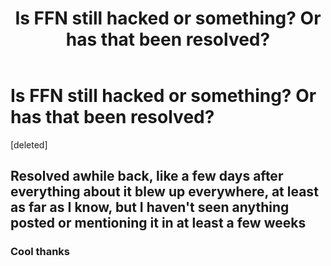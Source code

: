 #+TITLE: Is FFN still hacked or something? Or has that been resolved?

* Is FFN still hacked or something? Or has that been resolved?
:PROPERTIES:
:Score: 0
:DateUnix: 1543102078.0
:DateShort: 2018-Nov-25
:END:
[deleted]


** Resolved awhile back, like a few days after everything about it blew up everywhere, at least as far as I know, but I haven't seen anything posted or mentioning it in at least a few weeks
:PROPERTIES:
:Author: tectonictigress
:Score: 2
:DateUnix: 1543104306.0
:DateShort: 2018-Nov-25
:END:

*** Cool thanks
:PROPERTIES:
:Author: AndydaAlpaca
:Score: 1
:DateUnix: 1543106513.0
:DateShort: 2018-Nov-25
:END:
